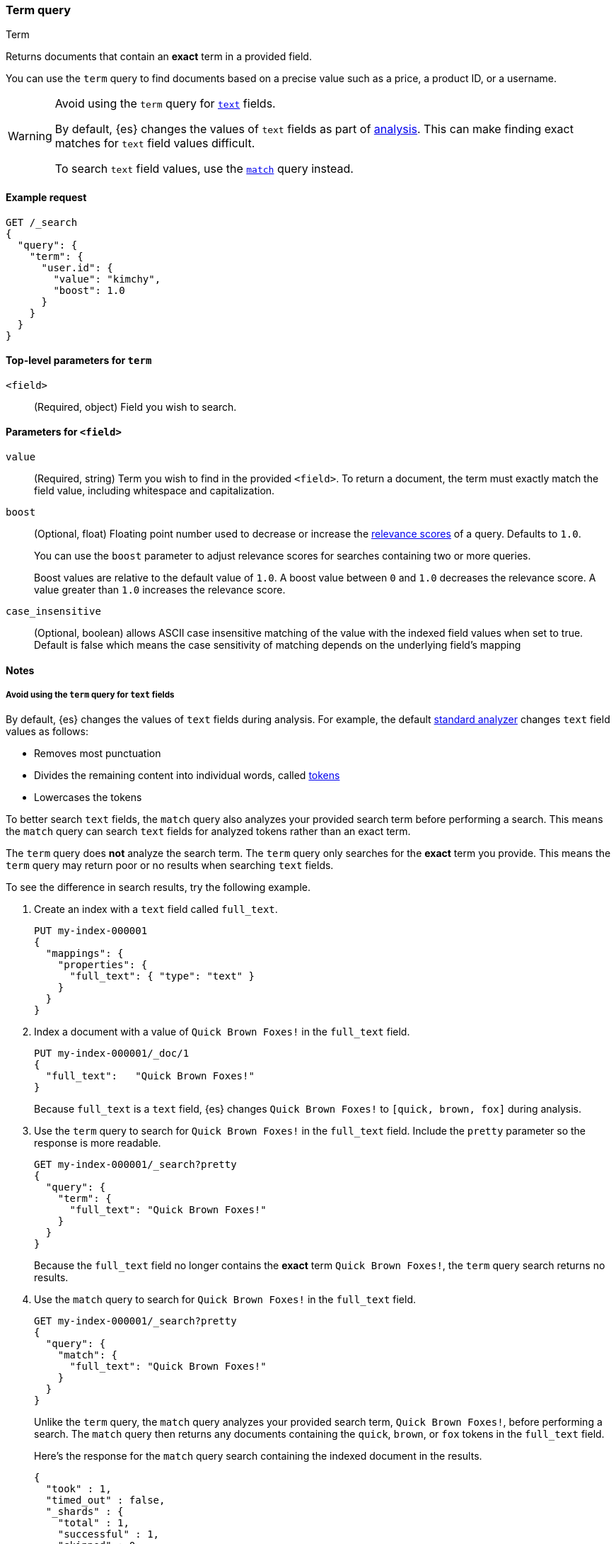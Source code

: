 [[query-dsl-term-query]]
=== Term query
++++
<titleabbrev>Term</titleabbrev>
++++

Returns documents that contain an *exact* term in a provided field.

You can use the `term` query to find documents based on a precise value such as
a price, a product ID, or a username.

[WARNING]
====
Avoid using the `term` query for <<text, `text`>> fields.

By default, {es} changes the values of `text` fields as part of <<analysis,
analysis>>. This can make finding exact matches for `text` field values
difficult.

To search `text` field values, use the <<query-dsl-match-query,`match`>> query
instead.
====

[[term-query-ex-request]]
==== Example request

[source,console]
----
GET /_search
{
  "query": {
    "term": {
      "user.id": {
        "value": "kimchy",
        "boost": 1.0
      }
    }
  }
}
----

[[term-top-level-params]]
==== Top-level parameters for `term`
`<field>`::
(Required, object) Field you wish to search.

[[term-field-params]]
==== Parameters for `<field>`
`value`::
(Required, string) Term you wish to find in the provided `<field>`. To return a
document, the term must exactly match the field value, including whitespace and
capitalization.

`boost`::
(Optional, float) Floating point number used to decrease or increase the
<<relevance-scores,relevance scores>> of a query. Defaults to `1.0`.
+
You can use the `boost` parameter to adjust relevance scores for searches
containing two or more queries.
+
Boost values are relative to the default value of `1.0`. A boost value between
`0` and `1.0` decreases the relevance score. A value greater than `1.0`
increases the relevance score.

`case_insensitive`::
(Optional, boolean) allows ASCII case insensitive matching of the
value with the indexed field values when set to true. Default is false which means
the case sensitivity of matching depends on the underlying field's mapping

[[term-query-notes]]
==== Notes

[[avoid-term-query-text-fields]]
===== Avoid using the `term` query for `text` fields
By default, {es} changes the values of `text` fields during analysis. For
example, the default <<analysis-standard-analyzer, standard analyzer>> changes
`text` field values as follows:

* Removes most punctuation
* Divides the remaining content into individual words, called
<<analysis-tokenizers, tokens>>
* Lowercases the tokens

To better search `text` fields, the `match` query also analyzes your provided
search term before performing a search. This means the `match` query can search
`text` fields for analyzed tokens rather than an exact term.

The `term` query does *not* analyze the search term. The `term` query only
searches for the *exact* term you provide. This means the `term` query may
return poor or no results when searching `text` fields.

To see the difference in search results, try the following example.

. Create an index with a `text` field called `full_text`.
+
--

[source,console]
----
PUT my-index-000001
{
  "mappings": {
    "properties": {
      "full_text": { "type": "text" }
    }
  }
}
----

--

. Index a document with a value of `Quick Brown Foxes!` in the `full_text`
field.
+
--

[source,console]
----
PUT my-index-000001/_doc/1
{
  "full_text":   "Quick Brown Foxes!"
}
----
// TEST[continued]

Because `full_text` is a `text` field, {es} changes `Quick Brown Foxes!` to
`[quick, brown, fox]` during analysis.

--

. Use the `term` query to search for `Quick Brown Foxes!` in the `full_text`
field. Include the `pretty` parameter so the response is more readable.
+
--

[source,console]
----
GET my-index-000001/_search?pretty
{
  "query": {
    "term": {
      "full_text": "Quick Brown Foxes!"
    }
  }
}
----
// TEST[continued]

Because the `full_text` field no longer contains the *exact* term `Quick Brown
Foxes!`, the `term` query search returns no results.

--

. Use the `match` query to search for `Quick Brown Foxes!` in the `full_text`
field.
+
--

////

[source,console]
----
POST my-index-000001/_refresh
----
// TEST[continued]

////

[source,console]
----
GET my-index-000001/_search?pretty
{
  "query": {
    "match": {
      "full_text": "Quick Brown Foxes!"
    }
  }
}
----
// TEST[continued]

Unlike the `term` query, the `match` query analyzes your provided search term,
`Quick Brown Foxes!`, before performing a search. The `match` query then returns
any documents containing the `quick`, `brown`, or `fox` tokens in the
`full_text` field.

Here's the response for the `match` query search containing the indexed document
in the results.

[source,console-result]
----
{
  "took" : 1,
  "timed_out" : false,
  "_shards" : {
    "total" : 1,
    "successful" : 1,
    "skipped" : 0,
    "failed" : 0
  },
  "hits" : {
    "total" : {
      "value" : 1,
      "relation" : "eq"
    },
    "max_score" : 0.8630463,
    "hits" : [
      {
        "_index" : "my-index-000001",
        "_type" : "_doc",
        "_id" : "1",
        "_score" : 0.8630463,
        "_source" : {
          "full_text" : "Quick Brown Foxes!"
        }
      }
    ]
  }
}
----
// TESTRESPONSE[s/"took" : 1/"took" : $body.took/]
--
